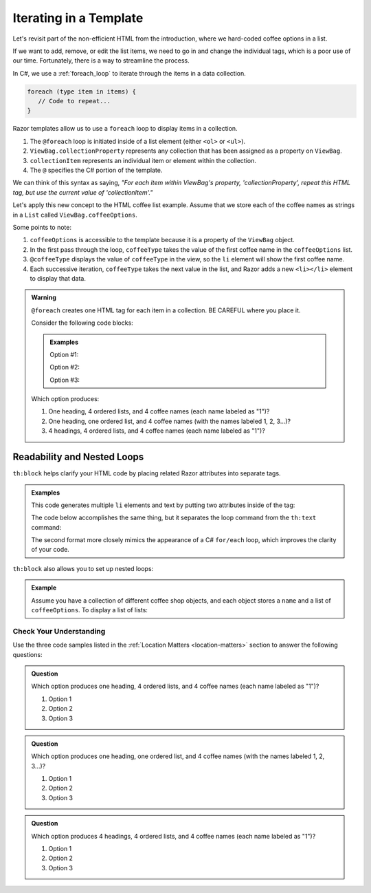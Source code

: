 .. How do we use a for loop?

.. _razor-iteration:

Iterating in a Template
=======================

Let's revisit part of the non-efficient HTML from the introduction, where we
hard-coded coffee options in a list.

.. sourcecode:: html
   :linenos:

   <ol>
      <li>French Roast</li>
      <li>Espresso</li>
      <li>Kopi Luwak</li>
      <li>Instant</li>
   </ol>

If we want to add, remove, or edit the list items, we need to go in and change
the individual tags, which is a poor use of our time. Fortunately, there is a
way to streamline the process.

In C#, we use a :ref:`foreach_loop` to iterate through the items in a data
collection.

.. sourcecode:: c#

   foreach (type item in items) {
      // Code to repeat...
   }

Razor templates allow us to use a ``foreach`` loop to display items in a 
collection.

.. sourcecode:: guess
   :linenos:

   <ol>
      @foreach (type collectionItem in ViewBag.collectionProperty)
      {
         <li>@collectionItem</li>
      }
   </ol>

#. The ``@foreach`` loop is initiated inside of a list element (either ``<ol>`` or ``<ul>``).
#. ``ViewBag.collectionProperty`` represents any collection that has been assigned as a property on ``ViewBag``.
#. ``collectionItem`` represents an individual item or element within the collection.
#. The ``@`` specifies the C# portion of the template.

We can think of this syntax as saying, *"For each item within
ViewBag's property, 'collectionProperty', repeat this HTML tag, but use the current value of
'collectionItem'."*

Let's apply this new concept to the HTML coffee list example. Assume that we store each of
the coffee names as strings in a ``List`` called ``ViewBag.coffeeOptions``.

.. sourcecode:: guess
   :linenos:

   <ol>
      @foreach (string coffeeType in ViewBag.coffeeOptions)
      {
         <li>@coffeeType</li>
      }
   </ol>

Some points to note:

#. ``coffeeOptions`` is accessible to the template because it is a property of the ``ViewBag`` object.
#. In the first pass through the loop, ``coffeeType`` takes the value of the first
   coffee name in the ``coffeeOptions`` list.
#. ``@coffeeType`` displays the value of ``coffeeType`` in the view, so the
   ``li`` element will show the first coffee name.
#. Each successive iteration, ``coffeeType`` takes the next value in the list, and
   Razor adds a new ``<li></li>`` element to display that data.


.. _location-matters:

.. admonition:: Warning

   ``@foreach`` creates one HTML tag for each item in a collection. 
   BE CAREFUL where you place it.

   Consider the following code blocks:

   .. admonition:: Examples

      Option #1:

      .. sourcecode:: guess
         :linenos:

         <div>
            <h3>C# Types</h3>
            <ol>
               @foreach (string coffeeType in ViewBag.coffeeTypes)
               {
                  <li>@coffeeType</li>
               }
            </ol>
         </div>

      Option #2:

      .. sourcecode:: guess
         :linenos:

         <div>
            <h3>C# Types</h3>
            @foreach (string coffeeType in ViewBag.coffeeTypes)
            {
               <ol>
                  <li>@coffeeType</li>
               </ol>
            }
         </div>

      Option #3:

      .. sourcecode:: guess
         :linenos:

         @foreach (string coffeeType in ViewBag.coffeeTypes)
         {
            <div>
               <h3>C# Types</h3>
               <ol>
                  <li>@coffeeType</li>
               </ol>
            </div>
         }

   Which option produces:

   #. One heading, 4 ordered lists, and 4 coffee names (each name labeled as "1")?
   #. One heading, one ordered list, and 4 coffee names (with the names labeled
      1, 2, 3...)?
   #. 4 headings, 4 ordered lists, and 4 coffee names (each name labeled as "1")?


Readability and Nested Loops
^^^^^^^^^^^^^^^^^^^^^^^^^^^^^

``th:block`` helps clarify your HTML code by placing related Razor
attributes into separate tags.

.. admonition:: Examples

   This code generates multiple ``li`` elements and text by putting two
   attributes inside of the tag:

   .. sourcecode:: html
      :linenos:

      <ol>
         <li th:each="item : ${coffeeOptions}" th:text="${item}"></li>
      </ol>

   The code below accomplishes the same thing, but it separates the loop command
   from the ``th:text`` command:

   .. sourcecode:: html
      :linenos:

      <ol>
         <th:block th:each="item : ${coffeeOptions}">
            <li th:text="${item}"></li>
         </th:block>
      </ol>

   The second format more closely mimics the appearance of a C# ``for/each``
   loop, which improves the clarity of your code.

   .. sourcecode:: C#
      :linenos:

      for (Coffee item : coffeeOptions) {
         // Code using the "item" variable...
      }

``th:block`` also allows you to set up nested loops:

.. admonition:: Example

   Assume you have a collection of different coffee shop objects, and each
   object stores a ``name`` and a list of ``coffeeOptions``. To display a list
   of lists:

   .. sourcecode:: html
      :linenos:

      <th:block th:each = "shop : ${shops}">  <!-- Iterate through shops -->
         <p th:text = "${shop.name}">Shop name</p>
         <ul>
            <!-- Iterate through coffeeOptions -->
            <th:block th:each = "flavor : shop.coffeeOptions">
               <li th:text="${flavor}"></li>
            </th:block>
         </ul>
      </th:block>

Check Your Understanding
-------------------------

Use the three code samples listed in the
:ref:`Location Matters <location-matters>` section to answer the following
questions:

.. admonition:: Question

   Which option produces one heading, 4 ordered lists, and 4 coffee names (each
   name labeled as "1")?

   #. Option 1
   #. Option 2
   #. Option 3

.. Answer = option 2

.. admonition:: Question

   Which option produces one heading, one ordered list, and 4 coffee names
   (with the names labeled 1, 2, 3...)?

   #. Option 1
   #. Option 2
   #. Option 3

.. Answer = option 1

.. admonition:: Question

   Which option produces 4 headings, 4 ordered lists, and 4 coffee names
   (each name labeled as "1")?

   #. Option 1
   #. Option 2
   #. Option 3

.. Answer = option 3
